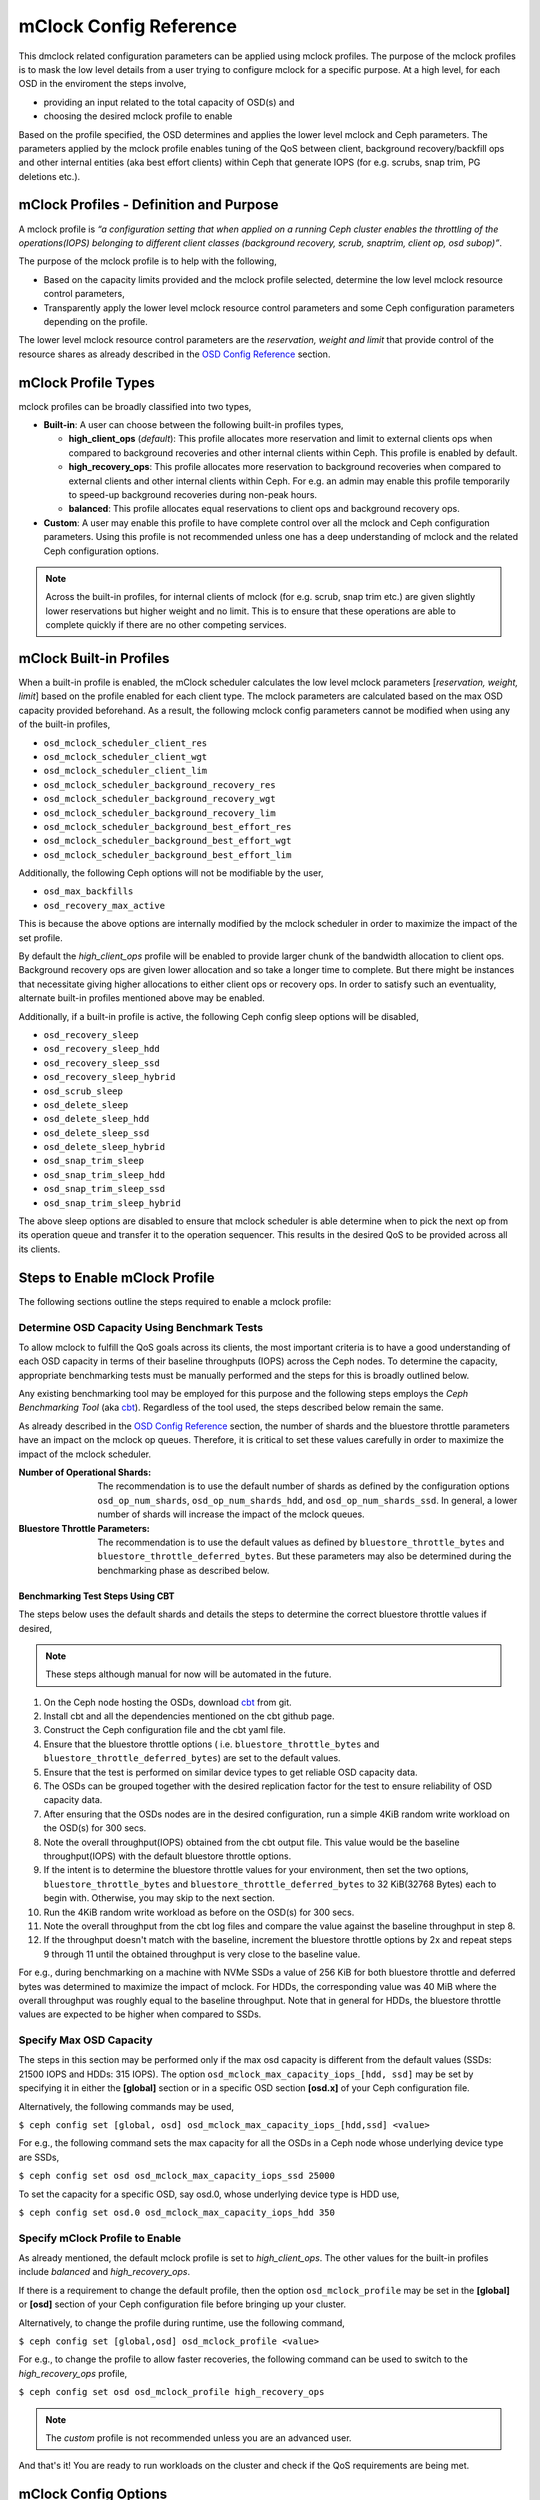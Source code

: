 ========================
 mClock Config Reference
========================

.. index:: mclock; configuration

This dmclock related configuration parameters can be applied using mclock
profiles. The purpose of the mclock profiles is to mask the low level details
from a user trying to configure mclock for a specific purpose. At a high level,
for each OSD in the enviroment the steps involve,

- providing an input related to the total capacity of OSD(s) and
- choosing the desired mclock profile to enable

Based on the profile specified, the OSD determines and applies the lower level
mclock and Ceph parameters. The parameters applied by the mclock profile
enables tuning of the QoS between client, background recovery/backfill ops and
other internal entities (aka best effort clients) within Ceph that generate IOPS
(for e.g. scrubs, snap trim, PG deletions etc.).


.. index:: mclock; profile definition

mClock Profiles - Definition and Purpose
========================================

A mclock profile is *“a configuration setting that when applied on a running
Ceph cluster enables the throttling of the operations(IOPS) belonging to
different client classes (background recovery, scrub, snaptrim, client op,
osd subop)”*.

The purpose of the mclock profile is to help with the following,

- Based on the capacity limits provided and the mclock profile selected,
  determine the low level mclock resource control parameters,
- Transparently apply the lower level mclock resource control parameters and
  some Ceph configuration parameters depending on the profile.

The lower level mclock resource control parameters are the *reservation, weight
and limit* that provide control of the resource shares as already described in
the `OSD Config Reference`_ section.


.. index:: mclock; profile types

mClock Profile Types
====================

mclock profiles can be broadly classified into two types,

- **Built-in**: A user can choose between the following built-in profiles types,

  - **high_client_ops** (*default*):
    This profile allocates more reservation and limit to external clients ops
    when compared to background recoveries and other internal clients within
    Ceph. This profile is enabled by default.
  - **high_recovery_ops**:
    This profile allocates more reservation to background recoveries when
    compared to external clients and other internal clients within Ceph. For
    e.g. an admin may enable this profile temporarily to speed-up background
    recoveries during non-peak hours.
  - **balanced**:
    This profile allocates equal reservations to client ops and background
    recovery ops.

- **Custom**: A user may enable this profile to have complete control over all the
  mclock and Ceph configuration parameters. Using this profile is not
  recommended unless one has a deep understanding of mclock and the related
  Ceph configuration options.

.. note:: Across the built-in profiles, for internal clients of mclock (for e.g.
          scrub, snap trim etc.) are given slightly lower reservations but
          higher weight and no limit. This is to ensure that these operations
          are able to complete quickly if there are no other competing services.


.. index:: mclock; built-in profiles

mClock Built-in Profiles
========================

When a built-in profile is enabled, the mClock scheduler calculates the low
level mclock parameters [*reservation, weight, limit*] based on the profile
enabled for each client type. The mclock parameters are calculated based on
the max OSD capacity provided beforehand. As a result, the following mclock
config parameters cannot be modified when using any of the built-in profiles,

- ``osd_mclock_scheduler_client_res``
- ``osd_mclock_scheduler_client_wgt``
- ``osd_mclock_scheduler_client_lim``
- ``osd_mclock_scheduler_background_recovery_res``
- ``osd_mclock_scheduler_background_recovery_wgt``
- ``osd_mclock_scheduler_background_recovery_lim``
- ``osd_mclock_scheduler_background_best_effort_res``
- ``osd_mclock_scheduler_background_best_effort_wgt``
- ``osd_mclock_scheduler_background_best_effort_lim``

Additionally, the following Ceph options will not be modifiable by the user,

- ``osd_max_backfills``
- ``osd_recovery_max_active``

This is because the above options are internally modified by the mclock
scheduler in order to maximize the impact of the set profile.

By default the *high_client_ops* profile will be enabled to provide larger chunk
of the bandwidth allocation to client ops. Background recovery ops are given
lower allocation and so take a longer time to complete. But there might be
instances that necessitate giving higher allocations to either client ops or
recovery ops. In order to satisfy such an eventuality, alternate built-in
profiles mentioned above may be enabled.

Additionally, if a built-in profile is active, the following Ceph config sleep
options will be disabled,

- ``osd_recovery_sleep``
- ``osd_recovery_sleep_hdd``
- ``osd_recovery_sleep_ssd``
- ``osd_recovery_sleep_hybrid``
- ``osd_scrub_sleep``
- ``osd_delete_sleep``
- ``osd_delete_sleep_hdd``
- ``osd_delete_sleep_ssd``
- ``osd_delete_sleep_hybrid``
- ``osd_snap_trim_sleep``
- ``osd_snap_trim_sleep_hdd``
- ``osd_snap_trim_sleep_ssd``
- ``osd_snap_trim_sleep_hybrid``

The above sleep options are disabled to ensure that mclock scheduler is able
determine when to pick the next op from its operation queue and transfer
it to the operation sequencer. This results in the desired QoS to be provided
across all its clients.


.. index:: mclock; enable built-in profile

Steps to Enable mClock Profile
==============================

The following sections outline the steps required to enable a mclock profile:

Determine OSD Capacity Using Benchmark Tests
--------------------------------------------

To allow mclock to fulfill the QoS goals across its clients, the most important
criteria is to have a good understanding of each OSD capacity in terms of their
baseline throughputs (IOPS) across the Ceph nodes. To determine the capacity,
appropriate benchmarking tests must be manually performed and the steps for
this is broadly outlined below.

Any existing benchmarking tool may be employed for this purpose and the
following steps employs the *Ceph Benchmarking Tool* (aka cbt_). Regardless of
the tool used, the steps described below remain the same.

As already described in the `OSD Config Reference`_ section, the number of
shards and the bluestore throttle parameters have an impact on the mclock op
queues. Therefore, it is critical to set these values carefully in order to
maximize the impact of the mclock scheduler.

:Number of Operational Shards:
  The recommendation is to use the default number of shards as defined by the
  configuration options ``osd_op_num_shards``, ``osd_op_num_shards_hdd``, and
  ``osd_op_num_shards_ssd``. In general, a lower number of shards will increase
  the impact of the mclock queues.

:Bluestore Throttle Parameters:
  The recommendation is to use the default values as defined by
  ``bluestore_throttle_bytes`` and ``bluestore_throttle_deferred_bytes``. But
  these parameters may also be determined during the benchmarking phase as
  described below.

Benchmarking Test Steps Using CBT
`````````````````````````````````

The steps below uses the default shards and details the steps to determine the
correct bluestore throttle values if desired,

.. note:: These steps although manual for now will be automated in the future.

1. On the Ceph node hosting the OSDs, download cbt_ from git.
2. Install cbt and all the dependencies mentioned on the cbt github page.
3. Construct the Ceph configuration file and the cbt yaml file.
4. Ensure that the bluestore throttle options ( i.e.
   ``bluestore_throttle_bytes`` and ``bluestore_throttle_deferred_bytes``) are
   set to the default values.
5. Ensure that the test is performed on similar device types to get reliable
   OSD capacity data.
6. The OSDs can be grouped together with the desired replication factor for the
   test to ensure reliability of OSD capacity data.
7. After ensuring that the OSDs nodes are in the desired configuration, run a
   simple 4KiB random write workload on the OSD(s) for 300 secs.
8. Note the overall throughput(IOPS) obtained from the cbt output file. This
   value would be the baseline throughput(IOPS) with the default bluestore
   throttle options.
9. If the intent is to determine the bluestore throttle values for your
   environment, then set the two options, ``bluestore_throttle_bytes`` and
   ``bluestore_throttle_deferred_bytes`` to 32 KiB(32768 Bytes) each to begin
   with. Otherwise, you may skip to the next section.
10. Run the 4KiB random write workload as before on the OSD(s) for 300 secs.
11. Note the overall throughput from the cbt log files and compare the value
    against the baseline throughput in step 8.
12. If the throughput doesn't match with the baseline, increment the bluestore
    throttle options by 2x and repeat steps 9 through 11 until the obtained
    throughput is very close to the baseline value.

For e.g., during benchmarking on a machine with NVMe SSDs a value of 256 KiB for
both bluestore throttle and deferred bytes was determined to maximize the impact
of mclock. For HDDs, the corresponding value was 40 MiB where the overall
throughput was roughly equal to the baseline throughput. Note that in general
for HDDs, the bluestore throttle values are expected to be higher when compared
to SSDs.

.. _cbt: https://github.com/ceph/cbt


Specify Max OSD Capacity
------------------------

The steps in this section may be performed only if the max osd capacity is
different from the default values (SSDs: 21500 IOPS and HDDs: 315 IOPS). The
option ``osd_mclock_max_capacity_iops_[hdd, ssd]`` may be set by specifying it
in either the **[global]** section or in a specific OSD section **[osd.x]** of
your Ceph configuration file.

Alternatively, the following commands may be used,

``$ ceph config set [global, osd] osd_mclock_max_capacity_iops_[hdd,ssd]
<value>``

For e.g., the following command sets the max capacity for all the OSDs in a
Ceph node whose underlying device type are SSDs,

``$ ceph config set osd osd_mclock_max_capacity_iops_ssd 25000``

To set the capacity for a specific OSD, say osd.0, whose underlying device type
is HDD use,

``$ ceph config set osd.0 osd_mclock_max_capacity_iops_hdd 350``


Specify mClock Profile to Enable
---------------------------------

As already mentioned, the default mclock profile is set to *high_client_ops*.
The other values for the built-in profiles include *balanced* and
*high_recovery_ops*.

If there is a requirement to change the default profile, then the option
``osd_mclock_profile`` may be set in the **[global]** or **[osd]** section of
your Ceph configuration file before bringing up your cluster.

Alternatively, to change the profile during runtime, use the following command,

``$ ceph config set [global,osd] osd_mclock_profile <value>``

For e.g., to change the profile to allow faster recoveries, the following
command can be used to switch to the *high_recovery_ops* profile,

``$ ceph config set osd osd_mclock_profile high_recovery_ops``

.. note:: The *custom* profile is not recommended unless you are an advanced user.

And that's it! You are ready to run workloads on the cluster and check if the
QoS requirements are being met.


.. index:: mclock; config settings

mClock Config Options
=====================

``osd_mclock_profile``

:Description: This sets the type of mclock profile to use for providing QoS
              based on operations belonging to different classes (background
              recovery, scrub, snaptrim, client op, osd subop). Once a built-in
              profile is enabled, the lower level mclock resource control
              parameters [*reservation, weight, limit*] and some Ceph
              configuration parameters are set transparently. Note that the
              above does not apply for the *custom* profile.

:Type: String
:Valid Choices: high_client_ops, high_recovery_ops, balanced, custom
:Default: ``high_client_ops``

``osd_mclock_max_capacity_iops``

:Description: Max IOPS capacity (at 4KiB block size) to consider per OSD
              (overrides _ssd and _hdd if non-zero)

:Type: Float
:Default: ``0.0``

``osd_mclock_max_capacity_iops_hdd``

:Description: Max IOPS capacity (at 4KiB block size) to consider per OSD (for
              rotational media)

:Type: Float
:Default: ``315.0``

``osd_mclock_max_capacity_iops_ssd``

:Description: Max IOPS capacity (at 4KiB block size) to consider per OSD (for
              solid state media)

:Type: Float
:Default: ``21500.0``

``osd_mclock_cost_per_io_usec``

:Description: Cost per IO in microseconds to consider per OSD (overrides _ssd
              and _hdd if non-zero)

:Type: Float
:Default: ``0.0``

``osd_mclock_cost_per_io_usec_hdd``

:Description: Cost per IO in microseconds to consider per OSD (for rotational
              media)

:Type: Float
:Default: ``25000.0``

``osd_mclock_cost_per_io_usec_ssd``

:Description: Cost per IO in microseconds to consider per OSD (for solid state
              media)

:Type: Float
:Default: ``50.0``

``osd_mclock_cost_per_byte_usec``

:Description: Cost per byte in microseconds to consider per OSD (overrides _ssd
              and _hdd if non-zero)

:Type: Float
:Default: ``0.0``

``osd_mclock_cost_per_byte_usec_hdd``

:Description: Cost per byte in microseconds to consider per OSD (for rotational
              media)

:Type: Float
:Default: ``5.2``

``osd_mclock_cost_per_byte_usec_ssd``

:Description: Cost per byte in microseconds to consider per OSD (for solid state
              media)

:Type: Float
:Default: ``0.011``



.. _OSD Config Reference: ../osd-config-ref#dmclock-qos
